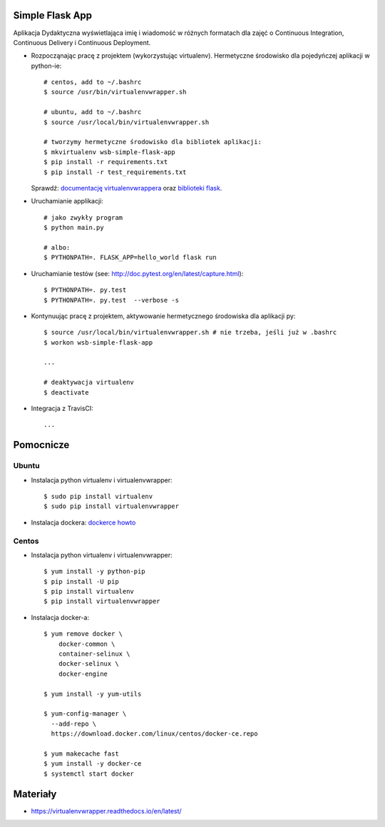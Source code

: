 .. image:: https://travis-ci.org/KasiaGabrysiak/se_hello_printer_app.svg?branch=master
    :target: https://travis-ci.org/KasiaGabrysiak/se_hello_printer_app
Simple Flask App
================


Aplikacja Dydaktyczna wyświetlająca imię i wiadomość w różnych formatach dla zajęć
o Continuous Integration, Continuous Delivery i Continuous Deployment.

- Rozpocząnając pracę z projektem (wykorzystując virtualenv). Hermetyczne środowisko dla pojedyńczej aplikacji w python-ie:

  ::

    # centos, add to ~/.bashrc
    $ source /usr/bin/virtualenvwrapper.sh

    # ubuntu, add to ~/.bashrc
    $ source /usr/local/bin/virtualenvwrapper.sh

    # tworzymy hermetyczne środowisko dla bibliotek aplikacji:
    $ mkvirtualenv wsb-simple-flask-app
    $ pip install -r requirements.txt
    $ pip install -r test_requirements.txt

  Sprawdź: `documentację virtualenvwrappera <https://virtualenvwrapper.readthedocs.io/en/latest/command_ref.html>`_ oraz `biblioteki flask <http://flask.pocoo.org>`_.

- Uruchamianie applikacji:

  ::

    # jako zwykły program
    $ python main.py

    # albo:
    $ PYTHONPATH=. FLASK_APP=hello_world flask run

- Uruchamianie testów (see: http://doc.pytest.org/en/latest/capture.html):

  ::

    $ PYTHONPATH=. py.test
    $ PYTHONPATH=. py.test  --verbose -s

- Kontynuując pracę z projektem, aktywowanie hermetycznego środowiska dla aplikacji py:

  ::

    $ source /usr/local/bin/virtualenvwrapper.sh # nie trzeba, jeśli już w .bashrc
    $ workon wsb-simple-flask-app

    ...

    # deaktywacja virtualenv
    $ deactivate

- Integracja z TravisCI:

  ::

    ...


Pomocnicze
==========

Ubuntu
------

- Instalacja python virtualenv i virtualenvwrapper:

  ::

    $ sudo pip install virtualenv
    $ sudo pip install virtualenvwrapper

- Instalacja dockera: `dockerce howto <https://docs.docker.com/install/linux/docker-ce/ubuntu/>`_

Centos
------

- Instalacja python virtualenv i virtualenvwrapper:

  ::

    $ yum install -y python-pip
    $ pip install -U pip
    $ pip install virtualenv
    $ pip install virtualenvwrapper

- Instalacja docker-a:

  ::

    $ yum remove docker \
        docker-common \
        container-selinux \
        docker-selinux \
        docker-engine

    $ yum install -y yum-utils

    $ yum-config-manager \
      --add-repo \
      https://download.docker.com/linux/centos/docker-ce.repo

    $ yum makecache fast
    $ yum install -y docker-ce
    $ systemctl start docker

Materiały
=========

- https://virtualenvwrapper.readthedocs.io/en/latest/
